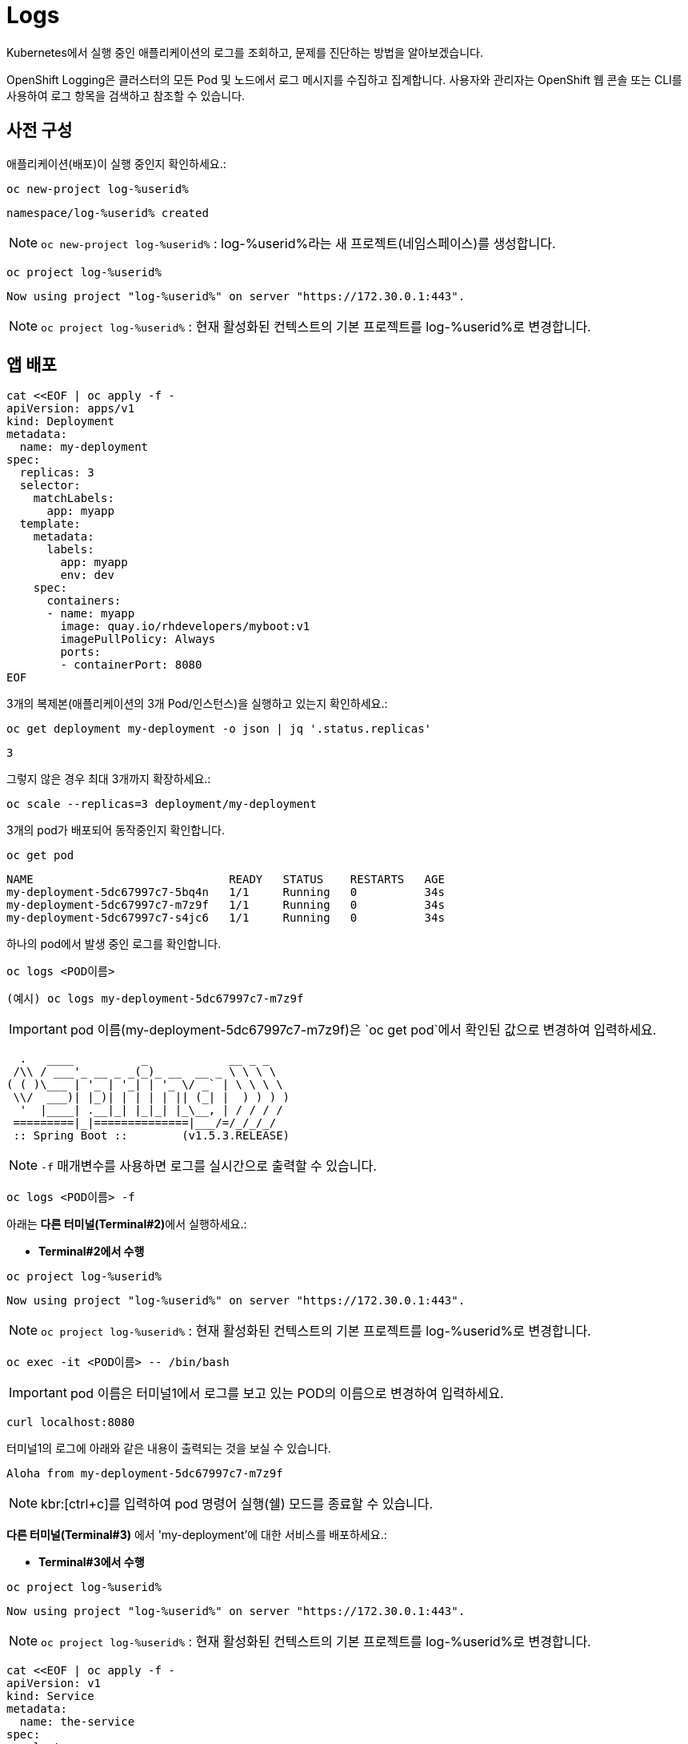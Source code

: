 = Logs

Kubernetes에서 실행 중인 애플리케이션의 로그를 조회하고, 문제를 진단하는 방법을 알아보겠습니다.

OpenShift Logging은 클러스터의 모든 Pod 및 노드에서 로그 메시지를 수집하고 집계합니다. 사용자와 관리자는 OpenShift 웹 콘솔 또는 CLI를 사용하여 로그 항목을 검색하고 참조할 수 있습니다.


== 사전 구성 

애플리케이션(배포)이 실행 중인지 확인하세요.:


[#kubectl-deploy-app]
[.console-input]
[source,bash,subs="+macros,+attributes"]
----
oc new-project log-%userid%
----

[.console-output]
[source,bash,subs="+macros,+attributes"]
----
namespace/log-%userid% created
----

NOTE: `oc new-project  log-%userid%` : log-%userid%라는 새 프로젝트(네임스페이스)를 생성합니다.

[#kubectl-deploy-app]
[.console-input]
[source,bash,subs="+macros,+attributes"]
----
oc project log-%userid%
----

[.console-output]
[source,bash,subs="+macros,+attributes"]
----
Now using project "log-%userid%" on server "https://172.30.0.1:443".
----

NOTE: `oc project log-%userid%` : 현재 활성화된 컨텍스트의 기본 프로젝트를 log-%userid%로 변경합니다.

== 앱 배포

[#create-deployment]
[.console-input]
[source,bash,subs="+macros,+attributes"]
----
cat <<EOF | oc apply -f -
apiVersion: apps/v1
kind: Deployment
metadata:
  name: my-deployment
spec:
  replicas: 3
  selector:
    matchLabels:
      app: myapp
  template:
    metadata:
      labels:
        app: myapp
        env: dev
    spec:
      containers:
      - name: myapp
        image: quay.io/rhdevelopers/myboot:v1
        imagePullPolicy: Always
        ports:
        - containerPort: 8080
EOF
----

3개의 복제본(애플리케이션의 3개 Pod/인스턴스)을 실행하고 있는지 확인하세요.:

[#logs-get-replicas]
[.console-input]
[source, bash]
----
oc get deployment my-deployment -o json | jq '.status.replicas'
----

[.console-output]
[source,bash]
----
3
----

그렇지 않은 경우 최대 3개까지 확장하세요.:

[#logs-scale-replicas]
[.console-input]
[source, bash]
----
oc scale --replicas=3 deployment/my-deployment
----

3개의 pod가 배포되어 동작중인지 확인합니다.

[#logs-scale-replicas]
[.console-input]
[source, bash]
----
oc get pod
----


[.console-output]
[source,bash]
----
NAME                             READY   STATUS    RESTARTS   AGE
my-deployment-5dc67997c7-5bq4n   1/1     Running   0          34s
my-deployment-5dc67997c7-m7z9f   1/1     Running   0          34s
my-deployment-5dc67997c7-s4jc6   1/1     Running   0          34s
----

하나의 pod에서 발생 중인 로그를 확인합니다.

[#logs-log-deployment]
[.console-input]
[source, bash]
----
oc logs <POD이름>
----

[#logs-log-deployment]
[.console-input]
[source, bash]
----
(예시) oc logs my-deployment-5dc67997c7-m7z9f
----

IMPORTANT: pod 이름(my-deployment-5dc67997c7-m7z9f)은 `oc get pod`에서 확인된 값으로 변경하여 입력하세요.


[.console-output]
[source]
----
  .   ____          _            __ _ _
 /\\ / ___'_ __ _ _(_)_ __  __ _ \ \ \ \
( ( )\___ | '_ | '_| | '_ \/ _` | \ \ \ \
 \\/  ___)| |_)| | | | | || (_| |  ) ) ) )
  '  |____| .__|_| |_|_| |_\__, | / / / /
 =========|_|==============|___/=/_/_/_/
 :: Spring Boot ::        (v1.5.3.RELEASE)

----

NOTE: `-f` 매개변수를 사용하면 로그를 실시간으로 출력할 수 있습니다.

[#logs-log-deployment-follow]
[.console-input]
[source, bash]
----
oc logs <POD이름> -f
----

아래는  **다른 터미널(Terminal#2)**에서 실행하세요.:

* *Terminal#2에서 수행*

[#kubectl-deploy-app]
[.console-input]
[source,bash,subs="+macros,+attributes"]
----
oc project log-%userid%
----

[.console-output]
[source,bash,subs="+macros,+attributes"]
----
Now using project "log-%userid%" on server "https://172.30.0.1:443".
----

NOTE: `oc project log-%userid%` : 현재 활성화된 컨텍스트의 기본 프로젝트를 log-%userid%로 변경합니다.


[.console-input]
[source,bash]
----
oc exec -it <POD이름> -- /bin/bash
----

IMPORTANT: pod 이름은 터미널1에서 로그를 보고 있는 POD의 이름으로 변경하여 입력하세요.

[.console-input]
[source,bash]
----
curl localhost:8080
----

터미널1의 로그에 아래와 같은 내용이 출력되는 것을 보실 수 있습니다.

[.console-output]
[source,bash]
----
Aloha from my-deployment-5dc67997c7-m7z9f
----

NOTE: kbr:[ctrl+c]를 입력하여 pod 명령어 실행(쉘) 모드를 종료할 수 있습니다.



*다른 터미널(Terminal#3)* 에서 'my-deployment'에 대한 서비스를 배포하세요.:

* *Terminal#3에서 수행*

[#kubectl-deploy-app]
[.console-input]
[source,bash,subs="+macros,+attributes"]
----
oc project log-%userid%
----

[.console-output]
[source,bash,subs="+macros,+attributes"]
----
Now using project "log-%userid%" on server "https://172.30.0.1:443".
----

NOTE: `oc project log-%userid%` : 현재 활성화된 컨텍스트의 기본 프로젝트를 log-%userid%로 변경합니다.


[#create-service]
[.console-input]
[source,bash,subs="+macros,+attributes"]
----
cat <<EOF | oc apply -f -
apiVersion: v1
kind: Service
metadata:
  name: the-service
spec:
  selector:
    app: myapp
  ports:
    - protocol: TCP
      port: 80
      targetPort: 8080
EOF
----

해당 서비스를 반복적으로 curl 하세요.:


[.console-input]
[source,bash,subs="+macros,+attributes"]
----
IP=$(oc get service the-service -o jsonpath="{.spec.clusterIP}")
----


[.console-input]
[source,bash,subs="+macros,+attributes"]
----
PORT=$(oc get service the-service -o jsonpath="{.spec.ports[*].port}")
----


[#poll-endpoint]
[.console-input]
[source,bash,subs="+macros,+attributes"]
----
while true
do curl $IP:$PORT
sleep 0.8
done
----


그런 다음 -f 옵션을 사용하여 Pod의 실시간 로그를 봅니다.
(이전 명령어를 취소하지 않았다면 실시간 로그가 출력되는 것을 볼 수 있습니다.)


* *Terminal#1에서 수행*

[#logs-log-deployment-follow]
[.console-input]
[source, bash]
----
oc logs my-deployment-5dc67997c7-m7z9f -f
----

NOTE: `-f` 매개변수를 사용하여 로그를 실시간으로 출력할 수 있습니다.

IMPORTANT: pod 이름( my-deployment-5dc67997c7-m7z9f)은 각 실습 클러스터에서 조회 된 값으로 변경하여 입력하세요.


[.console-output]
[source,bash,subs="+macros,+attributes"]
----
Aloha from my-deployment-59cb8f6c56-bfrg7 124
Aloha from my-deployment-59cb8f6c56-bfrg7 125
Aloha from my-deployment-59cb8f6c56-bfrg7 126
Aloha from my-deployment-59cb8f6c56-bfrg7 127
Aloha from my-deployment-59cb8f6c56-bfrg7 128
Aloha from my-deployment-59cb8f6c56-bfrg7 129
Aloha from my-deployment-59cb8f6c56-bfrg7 130
Aloha from my-deployment-59cb8f6c56-bfrg7 131
Aloha from my-deployment-59cb8f6c56-bfrg7 132
Aloha from my-deployment-59cb8f6c56-bfrg7 133
Aloha from my-deployment-59cb8f6c56-bfrg7 134
Aloha from my-deployment-59cb8f6c56-bfrg7 135
Aloha from my-deployment-59cb8f6c56-bfrg7 136
Aloha from my-deployment-59cb8f6c56-bfrg7 137
Aloha from my-deployment-59cb8f6c56-bfrg7 138
Aloha from my-deployment-59cb8f6c56-bfrg7 139
Aloha from my-deployment-59cb8f6c56-bfrg7 140
----



NOTE: [ctrl+c]를 입력하여 반복 로그 조회를 종료할 수 있습니다.





== Clean Up

[#clean-up]
[.console-input]
[source,bash,subs="+macros,+attributes"]
----
oc delete service the-service
----

[#clean-up]
[.console-input]
[source,bash,subs="+macros,+attributes"]
----
oc delete deployment my-deployment
----
